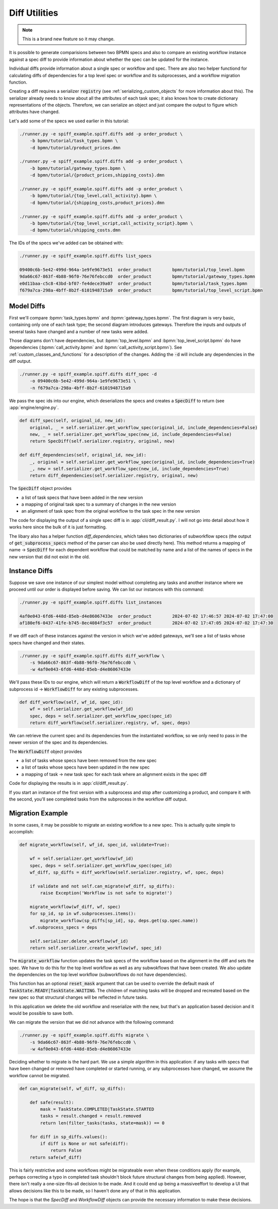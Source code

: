 Diff Utilities
==============

.. note::

    This is a brand new feature so it may change.

It is possible to generate comparisions between two BPMN specs and also to compare an existing workflow instance
against a spec diff to provide information about whether the spec can be updated for the instance.

Individual diffs provide information about a single spec or workflow and spec.  There are also two helper functiond
for calculating diffs of dependencies for a top level spec or workflow and its subprocesses, and a workflow migration
function.

Creating a diff requires a serializer :code:`registry` (see :ref:`serializing_custom_objects` for more information
about this).  The serializer already needs to know about all the attributes of each task spec; it also knows how to
create dictionary representations of the objects.  Therefore, we can serialize an object and just compare the output to
figure which attributes have changed.

Let's add some of the specs we used earlier in this tutorial:

.. code-block:: console

    ./runner.py -e spiff_example.spiff.diffs add -p order_product \
        -b bpmn/tutorial/task_types.bpmn \
        -d bpmn/tutorial/product_prices.dmn

    ./runner.py -e spiff_example.spiff.diffs add -p order_product \
        -b bpmn/tutorial/gateway_types.bpmn \
        -d bpmn/tutorial/{product_prices,shipping_costs}.dmn

    ./runner.py -e spiff_example.spiff.diffs add -p order_product \
        -b bpmn/tutorial/{top_level,call_activity}.bpmn \
        -d bpmn/tutorial/{shipping_costs,product_prices}.dmn

    ./runner.py -e spiff_example.spiff.diffs add -p order_product \
        -b bpmn/tutorial/{top_level_script,call_activity_script}.bpmn \
        -d bpmn/tutorial/shipping_costs.dmn

The IDs of the specs we've added can be obtained with:

.. code-block:: console

    ./runner.py -e spiff_example.spiff.diffs list_specs

    09400c6b-5e42-499d-964a-1e9fe9673e51  order_product        bpmn/tutorial/top_level.bpmn
    9da66c67-863f-4b88-96f0-76e76febccd0  order_product        bpmn/tutorial/gateway_types.bpmn
    e0d11baa-c5c8-43bd-bf07-fe4dece39a07  order_product        bpmn/tutorial/task_types.bpmn
    f679a7ca-298a-4bff-8b2f-6101948715a9  order_product        bpmn/tutorial/top_level_script.bpmn


Model Diffs
-----------

First we'll compare :bpmn:`task_types.bpmn` and :bpmn:`gateway_types.bpmn`.  The first diagram is very basic,
containing only one of each task type; the second diagram introduces gateways.  Therefore the inputs and outputs of
several tasks have changed and a number of new tasks were added.

.. code-block: console

    ./runner.py -e spiff_example.spiff.diffs diff_spec -o e0d11baa-c5c8-43bd-bf07-fe4dece39a07 -n 9da66c67-863f-4b88-96f0-76e76febccd0

Those diagrams don't have dependencies, but :bpmn:`top_level.bpmn` and :bpmn:`top_level_script.bpmn` do have
dependencies (:bpmn:`call_activity.bpmn` and :bpmn:`call_activity_script.bpmn`).  See
:ref:`custom_classes_and_functions` for a description of the changes.  Adding the :code:`-d` will include
any dependencies in the diff output.

.. code-block:: console

    ./runner.py -e spiff_example.spiff.diffs diff_spec -d
        -o 09400c6b-5e42-499d-964a-1e9fe9673e51 \
        -n f679a7ca-298a-4bff-8b2f-6101948715a9

We pass the spec ids into our engine, which deserializes the specs and creates a :code:`SpecDiff` to return (see
:app:`engine/engine.py`.

.. code-block:: python

    def diff_spec(self, original_id, new_id):
        original, _ = self.serializer.get_workflow_spec(original_id, include_dependencies=False)
        new, _ = self.serializer.get_workflow_spec(new_id, include_dependencies=False)
        return SpecDiff(self.serializer.registry, original, new)

    def diff_dependencies(self, original_id, new_id):
        _, original = self.serializer.get_workflow_spec(original_id, include_dependencies=True)
        _, new = self.serializer.get_workflow_spec(new_id, include_dependencies=True)
        return diff_dependencies(self.serializer.registry, original, new)

The :code:`SpecDiff` object provides

- a list of task specs that have been added in the new version
- a mapping of original task spec to a summary of changes in the new version
- an alignment of task spec from the original workflow to the task spec in the new version

The code for displaying the output of a single spec diff is in :app:`cli/diff_result.py`.  I will not go into
detail about how it works here since the bulk of it is just formatting.

The libary also has a helper function `diff_dependencies`, which takes two dictionaries of subworkflow specs
(the output of :code:`get_subprocess_specs` method of the parser can also be used directly here).  This method
returns a mapping of name -> :code:`SpecDiff` for each dependent workflow that could be matched by name and a list
of the names of specs in the new version that did not exist in the old.

Instance Diffs
--------------

Suppose we save one instance of our simplest model without completing any tasks and another instance where we
proceed until our order is displayed before saving.  We can list our instances with this command:

.. code-block:: console

    ./runner.py -e spiff_example.spiff.diffs list_instances

    4af0e043-6fd6-448d-85eb-d4e86067433e  order_product        2024-07-02 17:46:57 2024-07-02 17:47:00 
    af180ef6-0437-41fe-b745-8ec4084f3c57  order_product        2024-07-02 17:47:05 2024-07-02 17:47:30

If we diff each of these instances against the version in which we've added gateways, we'll see a list of
tasks whose specs have changed and their states.

.. code-block:: console

    ./runner.py -e spiff_example.spiff.diffs diff_workflow \
        -s 9da66c67-863f-4b88-96f0-76e76febccd0 \
        -w 4af0e043-6fd6-448d-85eb-d4e86067433e

We'll pass these IDs to our engine, which will return a :code:`WorkflowDiff` of the top level workflow and
a dictionary of subprocess id -> :code:`WorkflowDiff` for any existing subprocesses.

.. code-block:: python

    def diff_workflow(self, wf_id, spec_id):
        wf = self.serializer.get_workflow(wf_id)
        spec, deps = self.serializer.get_workflow_spec(spec_id)
        return diff_workflow(self.serializer.registry, wf, spec, deps)

We can retrieve the current spec and its dependencies from the instantiated workflow, so we only need to pass in
the newer version of the spec and its dependencies.

The :code:`WorkflowDiff` object provides

- a list of tasks whose specs have been removed from the new spec
- a list of tasks whose specs have been updated in the new spec
- a mapping of task -> new task spec for each task where an alignment exists in the spec diff

Code for displaying the results is in :app:`cli/diff_result.py`.

If you start an instance of the first version with a subprocess and stop after customizing a product, and
compare it with the second, you'll see completed tasks from the subprocess in the workflow diff output.

Migration Example
-----------------

In some cases, it may be possible to migrate an existing workflow to a new spec.  This is actually quite
simple to accomplish:

.. code-block:: python

    def migrate_workflow(self, wf_id, spec_id, validate=True):

        wf = self.serializer.get_workflow(wf_id)
        spec, deps = self.serializer.get_workflow_spec(spec_id)
        wf_diff, sp_diffs = diff_workflow(self.serializer.registry, wf, spec, deps)

        if validate and not self.can_migrate(wf_diff, sp_diffs):
            raise Exception('Workflow is not safe to migrate!')

        migrate_workflow(wf_diff, wf, spec)
        for sp_id, sp in wf.subprocesses.items():
            migrate_workflow(sp_diffs[sp_id], sp, deps.get(sp.spec.name))
        wf.subprocess_specs = deps

        self.serializer.delete_workflow(wf_id)
        return self.serializer.create_workflow(wf, spec_id)

The :code:`migrate_workflow` function updates the task specs of the workflow based on the alignment in the
diff and sets the spec.  We have to do this for the top level workflow as well as any subwokflows that have
been created.  We also update the dependencies on the top level workflow (subworkflows do not have dependencies).

This function has an optional :code:`reset_mask` argument that can be used to override the default mask of
:code:`TaskState.READY|TaskState.WAITING`.  The children of matching tasks will be dropped and recreated based
on the new spec so that structural changes will be reflected in future tasks.

In this application we delete the old workflow and reserialize with the new, but that's an application
based decision and it would be possible to save both.

We can migrate the version that we did not advance with the following command:

.. code-block:: console

    ./runner.py -e spiff_example.spiff.diffs migrate \
        -s 9da66c67-863f-4b88-96f0-76e76febccd0 \
        -w 4af0e043-6fd6-448d-85eb-d4e86067433e

Deciding whether to migrate is the hard part.  We use a simple algorithm in this application: if any tasks with
specs that have been changed or removed have completed or started running, or any subprocesses have changed, we
assume the workflow cannot be migrated.

.. code-block:: python

    def can_migrate(self, wf_diff, sp_diffs):

        def safe(result):
            mask = TaskState.COMPLETED|TaskState.STARTED
            tasks = result.changed + result.removed
            return len(filter_tasks(tasks, state=mask)) == 0

        for diff in sp_diffs.values():
            if diff is None or not safe(diff):
                return False
        return safe(wf_diff)

This is fairly restrictive and some workflows might be migrateable even when these conditions apply (for example,
perhaps correcting a typo in completed task shouldn't block future structural changes from being applied).  However,
there isn't really a one-size-fits-all decision to be made.  And it could end up being a massiveeffort to develop a
UI that allows decisions like this to be made, so I haven't done any of that in this application.

The hope is that the `SpecDiff` and `WorkflowDiff` objects can provide the necessary information to make these
decisions.
